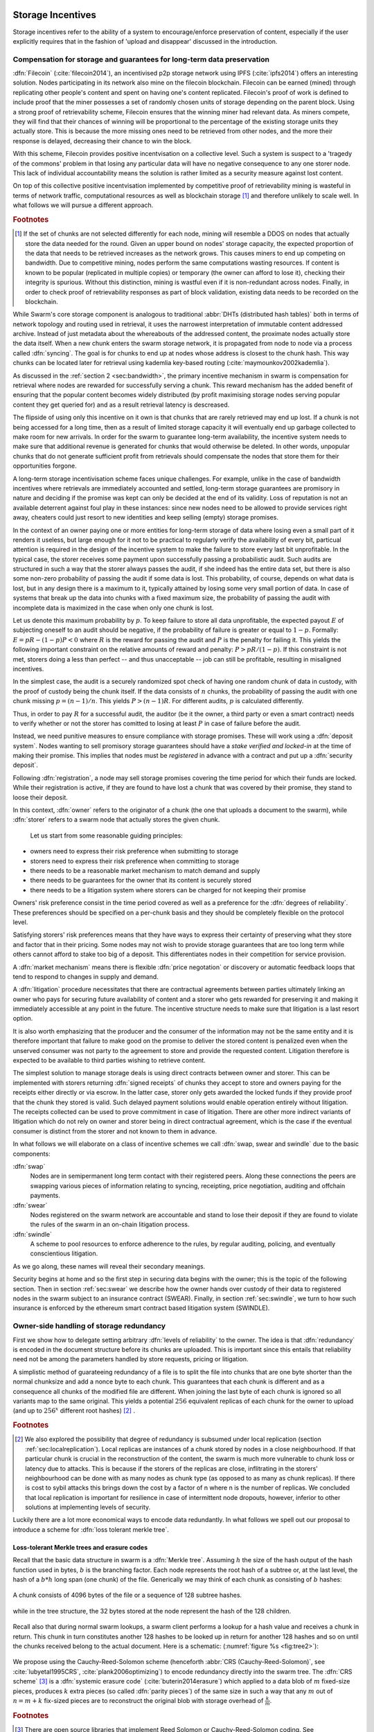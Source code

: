 .. _sec:storage:

******************************
Storage Incentives
******************************

..  index::
  litigation

..  index::
   challenge

..  index::
   receipt
   litigation
   manifest
   insurance

..  index::
  receipt
  contract
  disconnection
  pair: receipt; storage


Storage incentives refer to the ability of a system to encourage/enforce preservation of content,
especially if the user explicitly requires that in the fashion of 'upload and disappear' discussed in the introduction.

Compensation for storage and guarantees for long-term data preservation
===========================================================================


..
    One proposed solution to this is Filecoin (:cite:`filecoin2014`), which can be earned (mined) through replicating other people's content and spent on having one's content replicated.
    From the perspective of the content creator, "upload and disappear" goes as
    follows: they first have to host their own content as an IPFS node and then they
    insert a special transaction into the filecoin blockchain offering a
    mining reward for those who replicate it. Then they wait until someone
    actually does the replication (i.e. inserts their transaction into the
    filecoin blockchain) and then they can disconnect. If nobody replicates,
    their course of action is to submit further transactions, offering more
    reward, until someone finally does.

:dfn:`Filecoin` (:cite:`filecoin2014`), an incentivised p2p storage network using IPFS (:cite:`ipfs2014`) offers an interesting solution. Nodes participating in its network also mine
on the filecoin blockchain. Filecoin can be earned (mined) through replicating other people's content and spent on having one's content replicated.
Filecoin's proof of work is defined to include proof that the miner possesses a set of randomly chosen units of storage depending on the parent block.
Using a strong proof of retrievability scheme, Filecoin ensures that the winning miner had relevant data. As miners compete, they will find that their chances of winning will be proportional to the percentage of the existing storage units they actually store. This is because the more missing ones need to be retrieved from other nodes, and the more their response is delayed, decreasing their chance to win the block.

With this scheme, Filecoin provides positive incentvisation on a collective level. Such a system is suspect to a 'tragedy of the commons' problem in that losing any particular data will have no negative consequence to any one storer node. This lack of individual accountability means the solution is rather limited as a security measure against lost content.

On top of this collective positive incentvisation implemented by competitive proof of retrievability mining is wasteful in terms of network traffic, computational resources as well as blockchain storage [#]_ and therefore unlikely to scale well. In what follows we will pursue a different approach.


..  rubric:: Footnotes
.. [#] If the set of chunks are not selected differently for each node, mining will resemble a DDOS on nodes that actually store the data needed for the round. Given an upper bound on nodes' storage capacity, the expected proportion of the data that needs to be retrieved increases as the network grows. This causes miners to end up competing on bandwidth. Due to competitive mining, nodes perform the same computations wasting resources. If content is known to be popular (replicated in multiple copies) or temporary (the owner can afford to lose it), checking their integrity is spurious. Without this distinction, mining is wastful even if it is non-redundant across nodes. Finally, in order to check proof of retrievability responses as part of block validation, existing data needs to be recorded on the blockchain.


While Swarm's core storage component is analogous to traditional :abbr:`DHTs (distributed hash tables)` both in terms of network topology and routing used in retrieval, it uses the narrowest interpretation of immutable content addressed archive. Instead of just metadata about the whereabouts of the addressed content, the proximate nodes actually store the data itself.
When a new chunk enters the swarm storage network, it is propagated from node to node via a process called :dfn:`syncing`. The goal is for chunks to end up at nodes whose address is closest to the chunk hash. This way chunks can be located later for retrieval using kademlia key-based routing (:cite:`maymounkov2002kademlia`).

..  index::
   retrieve request
   latency

As discussed in the  :ref:`section 2 <sec:bandwidth>`, the primary incentive mechanism in swarm is compensation for retrieval where nodes are rewarded for successfully serving a chunk. This reward mechanism has the added benefit of ensuring that the popular content becomes widely distributed (by profit maximising storage nodes serving popular content they get queried for) and as a result retrieval latency is descreased.

The flipside of using only this incentive on it own is that chunks that are rarely retrieved may end up lost. If a chunk is not being accessed for a long time, then as a result of limited storage capacity it will eventually end up garbage collected to make room for new arrivals. In order for the swarm to guarantee long-term availability, the incentive system needs to make sure that additional revenue is generated for chunks that would otherwise be deleted. In other words, unpopular chunks that do not generate sufficient profit from retrievals should compensate the nodes that store them for their opportunities forgone.

A long-term storage incentivisation scheme faces unique challenges. For example, unlike in the case of bandwidth incentives where retrievals are immediately accounted and settled, long-term storage guarantees are promisory in nature and deciding if the promise was kept can only be decided at the end of its validity. Loss of reputation is not an available deterrent against foul play in these instances: since new nodes need to be allowed to provide services right away, cheaters could just resort to new identities and keep selling (empty) storage promises.

In the context of an owner paying one or more entities for long-term storage of data where losing even a small part of it renders it
useless, but large enough for it not to be practical to regularly verify the availability of every bit, particual attention is required
in the design of the incentive system to make the failure to store every last bit unprofitable. In the typical case, the storer
receives some payment upon successfully passing a probabilistic audit. Such audits are structured in such a way that the storer always
passes the audit, if she indeed has the entire data set, but there is also some non-zero probability of passing the audit if some data
is lost. This probability, of course, depends on what data is lost, but in any design there is a maximum to it, typically attained by
losing some very small portion of data. In case of systems that break up the data into chunks with a fixed maximum size, the probability
of passing the audit with incomplete data is maximized in the case when only one chunk is lost.

Let us denote this maximum probability by :math:`p`. To keep failure to store all data unprofitable, the expected payout :math:`E` of subjecting
oneself to an audit should be negative, if the probability of failure is greater or equal to :math:`1 - p`. Formally: :math:`E = pR - (1-p)P < 0`
where :math:`R` is the reward for passing the audit and :math:`P` is the penalty for failing it. This yields the following important constraint on
the relative amounts of reward and penalty: :math:`P > pR/(1 - p)`. If this constraint is not met, storers doing a less than perfect --
and thus unacceptable -- job can still be profitable, resulting in misaligned incentives.

In the simplest case, the audit is a securely randomized spot check of having one random chunk of data in custody, with the proof of
custody being the chunk itself. If the data consists of :math:`n` chunks, the probability of passing the audit with one chunk missing
:math:`p = (n - 1)/n`. This yields :math:`P > (n - 1)R`. For different audits, :math:`p` is calculated differently.

Thus, in order to pay :math:`R` for a successful audit, the auditor (be it the owner, a third party or even a smart contract) needs to verify
whether or not the storer has comitted to losing at least :math:`P` in case of failure before the audit.



..  index::
  reputation
  punative measures
  deposit

Instead, we need punitive measures to ensure compliance with storage promises. These will work using a :dfn:`deposit system`. Nodes wanting to sell promisory storage guarantees should have a *stake verified and locked-in* at the time of making their promise. This implies  that nodes must be *registered* in advance with a contract and put up a :dfn:`security deposit`.

Following :dfn:`registration`, a node may sell storage promises covering the time period for which their funds are locked. While their registration is active, if they are found to have lost a chunk that was covered by their promise, they stand to loose their deposit.

In this context, :dfn:`owner` refers to the originator of a chunk (the one that uploads a document to the swarm), while :dfn:`storer` refers to a swarm node that actually stores the given chunk.

 Let us start from some reasonable guiding principles:

* owners need to express their risk preference when submitting to storage
* storers need to express their risk preference when committing to storage
* there needs to be a reasonable market mechanism to match demand and supply
* there needs to be guarantees  for the owner that its content is securely stored
* there needs to be a litigation system where storers can be charged for not keeping their promise

Owners' risk preference consist in the time period covered as well as a preference for the :dfn:`degrees of reliability`. These preferences should be specified on a per-chunk basis and they should be completely flexible on the protocol level.

Satisfying storers' risk preferences means that they have ways to express their certainty of preserving what they store and factor that in their pricing. Some nodes may not wish to provide storage guarantees that are too long term while others cannot afford to stake too big of a deposit. This differentiates nodes in their competition for service provision.

A :dfn:`market mechanism` means there is flexible :dfn:`price negotation` or discovery or automatic feedback loops that tend to respond to changes in supply and demand.

..  index:: litigation

A :dfn:`litigation` procedure necessitates that there are contractual agreements between parties ultimately linking an owner who pays for securing future availability of content and a storer who gets rewarded for preserving it and making it immediately accessible at any point in the future. The incentive structure needs to make sure that litigation is a last resort option.

It is also worth emphasizing that the producer and the consumer of the information may not be the same entity and it is therefore important that failure to make good on the promise to deliver the stored content is penalized even when the unserved consumer was not party to the agreement to store and provide the requested content. Litigation therefore is expected to be available to third parties wishing to retrieve content.

..  index::
   contract
   receipt

The simplest solution to manage storage deals is using direct contracts between owner and storer. This can be implemented with storers returning :dfn:`signed receipts` of chunks they accept to store and owners paying for the receipts either directly or via escrow.
In the latter case, storer only gets awarded the locked funds if they provide proof that the chunk they stored is valid. Such delayed payment solutions would enable operation entirely without litigation. The receipts collected can be used to prove commitment in case of litigation. There are other more indirect variants of litigation which do not rely on owner and storer being in direct contractual agreement, which is the case if the eventual consumer is distinct from the storer and not known to them in advance.

In what follows we will elaborate on a class of incentive schemes we call :dfn:`swap, swear and swindle` due to the basic components:

:dfn:`swap`
  Nodes are in semipermanent long term contact with their registered peers. Along these connections the peers are swapping various pieces of information relating to syncing, receipting, price negotiation, auditing and offchain payments.

:dfn:`swear`
  Nodes registered on the swarm network are accountable and stand to lose their deposit if they are found to violate the rules of the swarm in an on-chain litigation process.

:dfn:`swindle`
   A scheme to pool resources to enforce adherence to the rules, by regular auditing, policing, and eventually conscientious litigation.

..  swindle

As we go along, these names will reveal their secondary meanings.

Security begins at home and so the first step in securing data begins with the owner; this is the topic of the following section. Then in section :ref:`sec:swear` we describe how the owner hands over custody of their data to registered nodes in the swarm subject to an insurance contract (SWEAR). Finally, in section :ref:`sec:swindle`, we turn to how such insurance is enforced by the ethereum smart contract based litigation system (SWINDLE).

Owner-side handling of storage redundancy
==============================================================================

First we show how to delegate setting arbitrary :dfn:`levels of reliability` to the owner. The idea is that :dfn:`redundancy` is encoded in the document structure before its chunks are uploaded.
This is important since this entails that reliability need not be among the parameters handled by store requests, pricing or litigation.

A simplistic method of guarateeing redundancy of a file is to split the file into chunks that are one byte shorter than the normal chunksize and add a nonce byte to each chunk. This guarantees that each chunk is different and as a consequence all chunks of the modified file are different. When joining the last byte of each chunk is ignored so all variants map to the same original.
This yields a potential :math:`256` equivalent replicas of each chunk for the owner to upload (and up to :math:`256^x` different root hashes) [#]_ .

..  rubric:: Footnotes
.. [#] We also explored the possibility that degree of redundancy is subsumed under local replication (section :ref:`sec:localreplication`). Local replicas are instances of a chunk stored by nodes in a close neighbourhood. If that particular chunk is crucial in the reconstruction of the content, the swarm is much more vulnerable to chunk loss or latency due to attacks. This is because if the storers of the replicas are close, inflitrating in the storers' neighbourhood can be done with as many nodes as chunk type (as opposed to as many as chunk replicas). If there is cost to sybil attacks this brings down the cost by a factor of n where n is the number of replicas. We concluded that local replication is important for resilience in case of intermittent node dropouts, however, inferior to other solutions at implementing levels of security.

Luckily there are a lot more economical ways to encode data redundantly. In what follows we spell out our proposal to introduce a scheme for  :dfn:`loss tolerant merkle tree`.


Loss-tolerant Merkle trees and erasure codes
-------------------------------------------------

Recall that the basic data structure in swarm is a :dfn:`Merkle tree`. Assuming :math:`h` the size of the hash output of the hash function used in bytes, :math:`b` is the branching factor. Each node represents the root hash of a subtree or, at the last level, the hash of a :math:`b*h` long span (one chunk) of the file. Generically we may think of each chunk as consisting of :math:`b` hashes:

..  _fig:chunk:

..  figure:: fig/chunk.pdf
    :align: center
    :alt: A chunk consisting of 128 hashes
    :figclass: align-center

    A chunk consists of 4096 bytes of the file or a sequence of 128 subtree hashes.

while in the tree structure, the 32 bytes stored at the node represent the hash of the 128 children.

..  _fig:treebasic:

..  figure:: fig/treebasic.pdf

    :align: center
    :alt: a generic node in the tree has 128 children
    :figclass: align-center

    A generic node in the tree has 128 children.

Recall also that during normal swarm lookups, a swarm client performs a lookup for a hash value and receives a chunk in return. This chunk in turn constitutes another 128 hashes to be looked up in return for another 128 hashes and so on until the chunks received belong to the actual document. Here is a schematic: (:numref:`figure %s <fig:tree2>`):

..  _fig:tree2:

..  figure:: fig/tree2.pdf

    :align: center
    :alt: the swarm tree
    :figclass: align-center

     The swarm tree is the data structure encoding how a document is split into chunks.

..  index::


We propose using the Cauchy-Reed-Solomon scheme (henceforth :abbr:`CRS (Cauchy-Reed-Solomon)`, see :cite:`lubyetal1995CRS`, :cite:`plank2006optimizing`)  to encode redundancy directly into the swarm tree. The :dfn:`CRS scheme` [#]_  is a :dfn:`systemic erasure code` (:cite:`buterin2014erasure`) which applied to a data blob of :math:`m` fixed-size pieces, produces :math:`k` extra pieces (so called :dfn:`parity pieces`) of the same size in such a way that any :math:`m` out of :math:`n=m+k` fix-sized pieces are to reconstruct the original blob with storage overhead of :math:`\frac{k}{m}`.

.. rubric:: Footnotes
.. [#] There are open source libraries that implement Reed Solomon or Cauchy-Reed-Solomon coding. See :cite:`plank2009performance` for a thorough comparison.

The :dfn:`chunker` algorithm using :math:`m\text{-out-of-}n` CRS coding would proceed the following way when splitting the document:

 1. Set input to the data blob.
 2. Read the input one chunk (say fixed 4096 bytes) at a time. Count the chunks by incrementing :math:`i`. The last chunk read may be shorter.
 3. Repeat 2 until there's no more data or :math:`i \equiv 0` mod :math:`m`
 4. use the CRS scheme on the last :math:`i \mod\ m` chunks to produce :math:`k` parity chunks resulting in a total of :math:`n \leq m+k` chunks.
 5. Calculate the hashes of all the these chunks and concatenate then to result in the next chunk (of size :math:`i\mod m` of the next level. Record this chunk as the next
 6. If there is more data repeat 2. otherwise
 7. If the next level data blob has more than one chunk, set the input to this and  repeat from 2.
 8. Otherwise remember the blob as the root chunk.

Assuming we fix the branching factor of the swarm hash (chunker) as :math:`n=128` and :math:`h=32` as the size of the :dfn:`SHA3 Keccak hash`. This gives us a chunk size of :math:`4096` bytes.

Let us now suppose that we start splitting our input document data into chunks, and after each :math:`m` chunks then add :math:`k=n-m` parity check pieces using a Reed-Solomon code so that now any :math:`m\text{-out-of-}n` chunks are
sufficient to reconstruct the document. On the next level up the chunks are composed of the hashes of the :math:`m`  data chunks and the :math:`k` hashes of the parity chunks. Let’s take the first :math:`m`
of these and add an additional :math:`k` parity chunks to those such that any :math:`m` of the resulting :math:`n`
chunks are sufficient to reconstruct the origial :math:`m` chunks. And so on and on every level. In terms of
availability, every subtree is equally important to every other subtree at this level. The resulting
data structure is not a balanced tree since on every level :math:`i` the last :math:`k` chunks are parity leaf
chunks while the first :math:`m` are branching nodes encoding a subtree of depth :math:`i-1` redundantly.
A typical piece of our tree would look like this: (:numref:`figure %s <fig:tree-with-erasure>`)

..  _fig:tree-with-erasure:

..  figure:: fig/tree-with-erasure.pdf

    :align: center
    :alt: the swarm tree with erasure coding
    :figclass: align-center

    The swarm tree with extra parity chunks using :math:`m` out of 128 CRS code. Chunks :math:`p^{m+1}` through :math:`p^{128}` are parity data for chunks :math:`h^1_1 - h^1_{128}` through :math:`h^{m}_1  - h^{m}_{128}`.


This pattern repeats itself all the way down the tree. Thus hashes :math:`h^1_{m+1}` through :math:`h^1_{128}` point to parity data for chunks pointed to by :math:`h^1_1` through :math:`h^1_{m}`. Parity chunks :math:`p^i` do not have children and so the tree structure does not have uniform depth.

The special case of the last chunks in each row
--------------------------------------------------


If the number of file chunks is not divisible by :math:`m`, then we cannot proceed with the last batch in the same way as the others. We propose that we encode the remaining chunks with an erasure code that guarantees at least the same level of security as the others. Note that it is not as simple as choosing the same redundancy. For example a 50-of-100 encoding is much more secure against file loss than a 1-of-2 encoding even though the redundancy is 100% in both cases. Overcompensating, we could say that there should always be the same number of parity chunks even when there are fewer than :math:`m` data chunks so that we always end up with :math:`m\text{-out-of-}n`. We repeat this procedure in every row in the tree.

This leaves us with only one corner case: it is not possible to use our :math:`m\text{-out-of-}n` scheme on a single chunk (:math:`m=1`) because it would amount to :math:`k+1` copies of the same chunk. The problem of course is that any number of copies of the same chunk all have the same hash and are therefore indistinguishable in the swarm. Thus when there is only a single chunk left over at some level of the tree, we'd have to apply some transformation to it to obtain a second (but different) copy before we could generate more parity chunks.

In particular this is always the case for the root chunk. To illustrate why this is critically important, consider the following. The root hash points to the root chunk. If this root chunk is lost, then the file is not retrievable from the swarm even if all other data is present. Thus we must find an additional method of securing and accessing the information stored in the root chunk.

Whenever a single chunk is left over (:math:`m=1`) we propose to append an extra padding byte to the chunk not counting towards its size. In swarm, each 4096 byte chunk is actually stored together with 8 bytes of meta information - currently only storing the size of the subtree encoded by the chunk. Since the subtree size determines exactly what span of the chunk is substantive data, the padding differential byte is easily ignored when the document is assembled [#]_ .

.. rubric:: Footnotes
.. [#] Note that the typical values for :math:`k` will be in the single digits so a single byte will allways suffice. Note that in the special cornercase when the singleton leftover chunk is a full chunk, we end up having an oversized chunk.


Benefits of CRS merkle tree
------------------------------------

Assuming :math:`p` is the probability of losing one piece, if all :math:`n` pieces are independently stored, the probability of loosing the original content is :math:`p^{n-m+1}` which is exponential while extra storage is linear. These properties are preserved if we apply the coding to every level of a swarm chunk tree. Fixing both the branching factor :math:`b` (essentially chunk size) as well as redundancy :math:`m`, we can keep the decoding overhead (quadratic in file size) a constant, which means processing can scale (being linear in the number of nodes, i.e., file size  (logarithmic with parallelisation). Very importantly, however, this causes the reliability to exponentially converge to zero, defeating the purpose of using erasure codes.
This loss of reliability, however, can be overcome by conducting regular :math:`audit and repair` checks (:cite:`ethersphere2016smash`) which provide exponential increase in reliability using loglinear resources. We are currently looking at this :dfn:`divide and conquer` approach to the scaling of erasure codes, the ref chunk tree does not only ensure file availability, but also offers further benefits of increased resilience and ways to speed up retrieval.

All chunks are created equal
++++++++++++++++++++++++++++++++++

A tree encoded as suggested above has the same redundancy at every node [#]_. This means that chunks nearer to the root are no longer more important than chunks closer to the leaf nodes. Every node has an m-of-128 redundancy level and no chunk after the root chunk is more important than any other chunk [#]_ .

.. rubric:: Footnotes
.. [#] If the filesize is not a multiple of 4096 bytes, then the last chunk at every level will actually have a higher redundancy even than the rest.
.. [#] If nodes are compensated only for serving chunks, then less popular chunks are less profitable and more likely to be deleted; therefore, if users only download the data chunks and never request the parity chunks, then these are more likely to get deleted and ultimately not be available when they are finally needed. Another approach would be to use non-systemic coding. A systemic code is one in which the data remains intact and we add extra parity data whereas in a non-systemic code we replace all data with parity data such that (in our example) all 128 pieces are really created equal. While the symmetry of the non-systemic approach is appealing, it leads to forced decoding and thus to a high CPU usage even in normal operation. Moreover it breaks random access property of the chunk tree making it impossible to stream media files from the swarm. Luckily the problem is solved by the automated audit scheme which audits the integrity of all chunks and does not distinguish between data or parity chunks.

Self healing
++++++++++++++++++

Any client downloading a file from the swarm can detect if a chunk has been lost. The client can reconstruct the file from the parity data (or reconstruct the parity data from the file) and resync this data into the swarm. That way, even if a large fraction of the swarm is wiped out simultaneously, this process should allow an organic healing process to occur and it is encouraged that the default client behavior should be to repair any damage detected. In order to prevent damage, nodes can conduct integrity audits at regular intervals that detect loss and initiate repair.

Improving latecy of retrievals
+++++++++++++++++++++++++++++++++++++++

In the original :dfn:`Kademlia` (:cite:`maymounkov2002kademlia`), alpha represented the number of peers (within the relevant Kademlia bin) that are queried simultaneously during a lookup. Setting alpha at 3 (as suggested there) is impractical for swarm because the peers do not report back with new addresses as they would do in pure Kademlia but instead forward all queries to their peers. Swarm is coded this way to make use of semi-stable longer-term devp2p connections. Setting alpha to anything greater than 1 thus increases the amount of network traffic substantially – setting up an exponential cascade of forwarded lookups (but it would soon collapse back down onto the target of the lookup).

However, setting alpha=1 has its own downsides. For instance, lookups can stall if they are forwarded to a dead node or there could be large delays before a query is complete (even if all nodes are live).

In an erasure coded setting we can in a sense have the best of both worlds. Issueing a lookup request not just for the data chunks but for the parity chunks, the client could accept the first :math:`m` of every 128 chunks queried to get some of the same benefits of faster retrieval that redundant lookups provide without a whole exponential cascade. This only makes sense if the computational overhead when using CRS decoding is shorter than the latency we would otherwise expect if instead of any :math:`m` chunks, all the :math:`m` data chunks had to be retrieved. Note that the quadratic complexity of erasure codes with filesize does not apply here since the coding is performed on fixed-size chunks incurring a constant overhead per node.


..  _sec:swear:

Registered nodes and Ensured ARchival (SWEAR)
===================================================


Once the owner has prepared their data they upload the chunks to the swarm where they are replicated and stored. To decrease the risk that the data will be lost, the owner may purchase storage promises from other nodes as a form of insurance.
Before a node can sell these promises of long-term storage however, it must first register via a contract on the blockchain we call the :dfn:`SWEAR` (Secure Ways of Ensuring ARchival or SWarm Enforcement And Registration) contract.
The SWEAR contract allows nodes to register their public key to become accountable participants in the swarm by putting up a deposit. Registration is done by sending the deposit to the SWEAR contract, which serves as colleteral if terms that registered nodes 'swear' to keep are violated (i.e., nodes do not keep their promise to store).
:dfn:`Registration` is valid only for a set period, at the end of which a swarm node is entitled to their deposit.
Users of Swarm should be able to count on the loss of deposit as a disincentive against foul play as long as enrolled status is granted. As a result the deposit must not be refunded before the registration expires.

..  index::
   registration
   receipt

Registration in swarm is not compulsory, it is only necessary if the node wishes to sell promises of storage. Nodes that only charge for retrieval can operate unregistered. The incentive to register and sign promises is that they can be sold for profit. When a peer connection is established, the contract state is queried to check if the remote peer is a registered node. Only registered nodes are allowed to issue valid receipts and charge for storage.

When a registered node receives a request to store a chunk, it can acknowledge accepting it with a signed receipt. It is these signed receipts that are used to enforce penalties for loss of content through the :abbr:`SWEAR (Secure Ways of Ensuring ARchival  or SWarm Enforcement And Registration)` contract. Because of the locked collateral backing them, the receipts  can be viewed as secured promises for storing and serving a particular chunk up until a particular date. It is these receipts that are sold to nodes initiating requests.
In some schemes the issuer of a receipt can in turn buy further promises from other nodes pontentially leading to a chain of local contracts.

If on litigation it turns out that a chunk (covered by a promise) was lost, the deposit must be at least partly burned. Note that this is necessary because if penalites were paid out as compensation to holders of receipts of lost chunks, it would provide an avenue of early exit for a registered node by "losing" bogus chunks deposited by colluding users. Since users of Swarm are interested in their information being reliably stored, their primary incentive for keeping the receipts is to keep the Swarm motivated, not the potential for compensation.
If deposits are substantial, we can get away with paying out compensation for initiating litigation, however we must have the majority (say 95%) of the deposit burned in order to make sure the easy exit route remains closed.

..  _sec:swindle:

Litigation on loss of content (SWINDLE)
========================================

If a node fails to observe the rules of the swarm they 'swear' to keep, the punitive measures need to be enforced which is preceded by a litigation procedure. The implementation of this process is called :abbr:`SWINDLE (Secured With INsurance Deposit Litigation and Escrow)`.


Submitting a challenge
------------------------------


..  index::
  challenge
  refutation

Nodes provide signed receipts for stored chunks which they are allowed to charge arbitrary amounts for. The pricing and deposit model is discussed in detail in section :ref:`sec:accounting`. If a promise is not kept and a chunk is not found in the swarm anyone can report the loss by putting up a :dfn:`challenge`. The response to a challenge is a :dfn:`refutation`. Validity of the challenge as well as its refutation need to be easily verifyable by the contract.
For now, we can just assume that the litigation is started by the challenge after a user attempts to retrieve insured content and fails to find a chunk. Litigation will be discussed below in the wider context of regular integrity audits of content in the swarm.

The challenge takes the form of a transaction sent to the :dfn:`SWINDLE` (Secured With INsurance Deposit Litigation and Escrow) relevant swarm contract in which the challenger presents the receipt(s) of the lost chunk. Any node is allowed to send a challenge for a chunk as long as they have a valid receipt for it (not necessarily issued to them).

This is analogous to a court case in which the issuers of the receipts are the defendants who are guilty until proven innocent. Similarly to a court procedure public litigation on the blockchain should be a last resort when the rules are abused despite the deterrents and positive incentives.

The same transaction also sends a deposit covering the upload of a chunk. The contract verifies if the receipt is valid, ie.,

* receipt was signed with the public key of a registered node
* the expiry date of the receipt has not passed
* sufficient funds are sent alongside to compensate the peer for uploading the chunk in case of a refuted challenge

The last point above is designed to disincentivise frivolous litigation, i.e., bombarding the blockchain with bogus challenges potentially causing a :dfn:`DoS attack`.

..  index:: DoS

A challenge is open for a fixed amount of time, the end of which essentially is the deadline to refute the challenge. The challenge is refuted if the chunk is presented (additional ways are discussed below). Refutation of a challenge is easy to validate by the contract since it only involves checking that the hash of the presented chunk matches the receipt. This challenge scheme is the simplest way (i) for the defendants to refute the challenge as well as (ii) to make the actual data available for the nodes that needs it.

In normal operation, litigation should be so rare that it may be necessary to introduce a practice of regular :dfn:`audits` to test nodes' compliance with distribution rules. In such cases the challenge can carry a flag which when set would indicate that providing the actual chunk, (ii) above, is unnecessary. In order to reduce network traffic, in such cases presenting the chunk can be replaced by providing a :dfn:`proof of custody`. Note that in order not to burden the live chain, audits could happen off chain and they would only make it to the blockchain if foul play is detected. Conversely, if such auditing is a regular automated process, then litigation will typically be initiated as part of escalating a failed audit.
:cite:`ethersphere2016smash` describes such an audit protocol using the smash proof of custody construct.

The outcome of a challenge
-------------------------------------

Successful refutation of the challenge is done by anyone sending the chunk or a proof of custody thereof as data within a transaction to the blockchain. Upon verifying the format of the refutation, the contract checks its validity by checking the hash of the chunk payload against the hash that is litigated or validating the proof of custody. If the refutation is valid, the cost of uploading the chunk is compensated from the deposit of the challenge, with the remainder refunded.

..  index::
    DoS

In order to prevent DoS attacks, the deposit for compensating the swarm node for uploading the chunk into the blockchain should actually be substantially higher than (e.g., a small integer multiple of) the corresponding gas price used to upload the demanded chunk.

The contract also comes with an accessor for checking that a given node is challenged (potentially liable for penalty), so the accused nodes can get notified to present the chunk in a timely fashion.

If a challenge is refuted within the period the challenge is open, no deposit of any node is touched.
After successful refutation the challenge is cleared from the blockchain state.

..  index::
   deposit
   refutation
   challenge

If however the deadline passes without successful refutation of the challenge, then the charge is regarded as proven and the case enters into enforcement stage. Nodes that are proven guilty of losing a chunk lose their deposit. Enforcement is guaranteed by the fact that deposits are locked up in the SWEAR contract.

..  index::
  suspension
  cheating

Punishment can entail :dfn:`suspension`, meaning a node found guilty is no longer considered a registered swarm node. Such a node is only able to resume selling storage receipts once they create a new identity and put up a deposit once again. Note that the stored chunks are in the proximity of the address, so having to create a new identity will imply extra bandwidth to replenish storage.This is extra pain inflicted on offending nodes.

If refutation of litigation is found to be common enough, sending transactions is not desirable since it is bloating the blockchain.
The audit challenges using the smash proof of custody described in :cite:`ethersphere2016smash` enable us to improve on this and make litigation a two step process. Upon finding a missing chunk, the litigation is started by the challenger sending an audit request [#]_ .

..  rubric:: Footnotes
.. [#] See :cite:`ethersphere2016smash` for the explanation of particular audit types. In fact any audit challenge when fail should be escalated to the blockchain. The smash smart contract provides an interface to check validity of audit requests (as challenges) and verify the various response types (as refutations).

Playing nice is further incentivized if a challenge is allowed to extend the risk of loss to all nodes that have given a promise to store the lost chunk. This means that when one storer is challenged, all nodes that have outstanding receipts covering the (allegedly) lost chunk stand to lose their deposit. Holders of receipts by other swarm nodes can punish them as well for losing the chunk, which, in turn, incentivizes whoever may hold the chunk to present it (and thus refute the challenge) even if they are not the named defendant first accused.

Owners express their preference for storage period.
As for storage period, the base unit used will be a :dfn:`swarm epoch`. The swarm epoch is the minimum interval a swarm node can register for.

Nodes can choose to gamble of course by selling storage receipts without storing the chunk, in the hope of being able to retrieve the chunk from the swarm as needed. However, since storers have no real way to trust other nodes to fall back on, the nodes that issue receipts have a strong incentive to actually store the chunk themselves. Collecting receipts from several nodes therefore means that several replicas are likely to be kept in the swarm. Slogan: more receipts means more redundancy.

A priori this only works, however, in the simplest system in which the owner needs to receive and keep all the receipts signed by the storers.

Publicly accessible receipts and consumer driven litigation
------------------------------------------------------------

End-users that store important information in the swarm have an obvious interest in keeping the receipt available for litigation. The storage space required for storing a receipt is a sizable fraction of that used for storing the information itself, so end users can reduce their storage requirement further by storing the receipts in Swarm as well. Doing this recursively would result in end users only having to store a single receipt, the root receipt, yet being able to penalize quite a few Swarm nodes, in case only a small part of their stored information is lost.

A typical usecase is when content producers would like to make sure their content is available. This is supported by implementing the process of collecting receipts and putting them together in a format which allows for the easy pairing of chunks and receipts for an entire document. Storing this document-level receipt collection in the swarm has a non-trivial added benefit. If such a pairing is public and accessible, then consumers/downloaders (not only creators/uploaders) of content are able to litigate in case a chunk is missing. On the other hand, if the likely outcome of this process is punishment for the false promise (burning the deposit), motivation to litigate for any particular bit lost is slim.

This pattern can be further extended to apply to a document collection (dapp/website level). Here all document-level root receipts (of the sort just discussed) can simply be included as metadata in the manifest entry for the document alongside its root hash. Therefore a manifest file itself can store its own warranty.
The question arises what happens if the hash of this entire collection is not found, if this is a possibility then all the effort in insuring the chunks was futile [#]_ .

.. rubric:: Footnotes
.. [#] One proposal is to introduce a special content addressed storage, whereby litigation information (notably the receipt from the guardian) is stored at an address derivable from the swarm hash. The address would be derived from the hash by flipping its first bit which would guarantee that the receipt is stored at an opposite end of the swarm. This would make litigation on the chunk level independent of document-level structures and would allow any third party to initiate audits and litigation against a loss chunk knowing only the hash. It is unclear whether this would work though: if a chunk is not found due to it not having been retrieved for some time, chances are high that the receipt has also not been accessed and has been deleted too.

Receipt forwarding or chained challenges
===========================================

In this section we zoom in on the swapping and elaborate how owners initiate storage requests, how chunks find their storers and how information is passed around between peers so that it creates an incentive compatible resilient system with last resort litigation.

Forwarding chunks
----------------------

..  index:: retrieve request

In normal swarm operation, chunks are worth storing because of the possibility that they can be profitably sold by serving retrieve requests in the future. The probability of retrieve requests for a particular chunk depends on the chunk's popularity and also, crucially, on the proximity to the node's address.

Nodes are expected to forward all chunks to nodes whose address is closer to the chunk. This :dfn:`forwarding` is the normal syncing protocol. It is compatible with the pay-for-retrieval incentivisation: once a retrieve request reaches a node, the node will either sell the chunk (if it has it) or it will pass on the retrieve request to a closer node. There is no financial loss from syncing chunks to closer nodes because once a retrieve request reaches a closer node, it will not be passed back out, it will only be passed closer. In other words, syncing only serves those retrieve requests that the node would never have profited from anyway and thus it causes no financial harm due to lost revenue.

..  index:: syncing

For insured chunks, a similar logic applies - even more so because there is a positive incentive to sync. If a chunk does not reach its closest nodes in the swarm before someone issues a retrieval request, then the chances of the lookup failing increase and with it the chances of the chunk being reported as lost. The resulting litigation poses a burden on all swarm nodes that have ever issued a receipt for the chunk and therefore incentivises nodes to do timely forwarding. The audit process described in :cite:`ethersphere2016smash` provides additional guarantees that chunks are forwarded all the way to the proximate nodes.

Swarm assumes that nodes are content agnostic, i.e., whether a node accepts a new chunk for storage should depend only on their storage capacity [#]_ . Registered nodes have the option to indicate that they are full capacity. This effectively means they are temporarily not able to issue receipts so in the eyes of connected peers they will act as unregistered. As a result, when syncing to registered nodes, we do not take no for an answer: all chunks legitimately sent to a registered node can be considered receipted. If the node already has the chunk (received it earlier from another peer), the receipt is not paid for.

The purpose of the receipt is to prove that a node closer to the target chunk than the node itself received the chunk and will either store it or forward it.
This is exactly what synchronisation does, therefore, proving (in)correct synchronisation is a potential substitute for receipt based litigation.
If we further stipulate that registered nodes need to sign sync state and able to prove a particular chunk was part of the synced batch, we can get away without storing individual receipts altogether. Instead we implement the persistence of receipts as part of the chunkstore mechanism on the one hand and the passing of receipts as part of the syncing mechanism on the other.

An advantage of using sync state as receipt is that when litigation takes place, one can point fingers to a node which already had the chunk at the time of syncing as long as it is registered.



.. rubric:: Footnotes
.. [#] We will use a double masking techique as a basic measure to ensure plausible deniability.

Collecting storer receipts and direct contracts
-------------------------------------------------

There are a few schemes we may employ. In the first, a storage request is forwarded from node to node until it reaches a registered node close to the chunk address. This storer node then issues a receipt which is passed back along the same route to the chunk owner.
The owner then can keep these receipts for later litigation.


Explicit direct contracts signed by storers held by owners has a lot of advantages. On top of its transparency and simplicity, this scheme enables owners to make sure that any degree of redundancy (certainty) promise is secured by deposits of distinct nodes via their signed promises. In particular it allows owners to insure their chunks against a total collateral  higher than any individual node's deposit. Also insuring a chunk against different deposits for varying periods is easy. Unfortunately, this rather transparent system has caveats.

First of all, forwarding back receipts creates a lot of network traffic. The only purpose of receipts is to be able to use them in litigation, which is very rare, rendering virtually all this traffic spurious. Moreover, passing it back to the owner does not solve the distribution of receipts to third parties who want to initiate litigation in case of a lookup failure.

Secondly, since availability of a storer node cannot always be guaranteed, getting receipts back from storers may incur indefinite delays. The owner (who submits the request) needs a receipt that can be used for litigation later. If this receipt needs to come from the storer, then the process requires an entire roundtrip.

Furthermore, deciding on storers at the time the promise is made has a major drawback.
If the storage period is long enough the network may grow and new registered nodes come online in the proximity of the chunk. It can happen that routing at retrieval will bypass this storer. Though syncing makes sure that even in these cases the chunk is passed along and reaches the closest nodes, their accountability regarding this old chunk cannot be guaranteed without further complications.

To summarize, explicit transparent contracts between owner and storer necessitate forwarding back receipts which has the following caveats:

* spurious network traffic
* delayed response
* potential non-accountability after network growth


.. What is a node's incentive to forward the request? Note that denying the chunk from peers that are not in their proximate bin have no benefit in retrieval (since requests served by the peer in question would never reach the node). If nonetheless they still do not forward, searches end up not finding the chunk, and they will be challenged. Having the chunk, they can always refute the challenge and the litigation costs may not be higher than what they gained from not purchasing receipts from a closer node. However, the litigation reveals that they cheated on syncing not offering the chunk in question. Learning this will prompt peers to stop doing business with the node. Alternatively, this could even be enforced on the protocol level requiring proof of forwarding on top of presenting the chunk, to avoid suspension.

Chaining challenges
--------------------

The other model is based on the observation that establishing the link between owner and storer can be delayed, allowing it to take place at the time of litigation. Instead of waiting for receipts issued by storers, the owner direcly contracts their (registered) connected peer(s) and they immediately issue a receipt for storing a chunk.

When registered nodes connect, they are expected to have negotiated a price and from then on are obligated to give receipts for chunks that are sent their way according to the rules. This enables nodes to guarantee successful forwarding and therefore they can immediately issue receipts to the peer they receive the request from. Put in a different way, registered nodes enter into contract implicitly by connecting to the network and syncing.

..  index::
    sycing
    litigation
    forwarding
    receipt

When issuing a receipt in response to a store request for the first time, a node becomes  an entrypoint for a chunk to the world of insured chunks. In this case the node acts as the :dfn:`guardian` of the chunk in question. The receipt(s) that the owner gets from their connected peer can be used in a challenge. Since the transaction immediately settles, the owner can :dfn:`upload and disappear`. The guardian in turn obtains a receipt from the node they are forwarding to and so on creating a chain of contracts all the way to the node proximate to the target chunk, who in turn will act as the :dfn:`custodian` of the chunk.

When it comes to litigation, the nodes play a blame game; challenged nodes defend themselves not necessarily by presenting the chunk (or proof of custody), but by presenting a receipt for said chunk issued by a registered node closer to the chunk address, a :dfn:`nearer neighbour`. Thus litigation will involve a chain of challenges with receipts pointing from owner via forwarding nodes all the way to the custodian who must then present the chunk or be punished.

The litigation is thus a recursive process where one way for a node to refute a challenge is to shift responsibility and implicate another node to be the culprit.
The idea is that contracts are local between connected peers and blame is shifted along the same route as what the chunk travels during sycing (restricted to registered nodes).

The challenge is constituted in submitting a receipt for the chunk signed by a node. (Once again everybody having a receipt is able to litigate) [#]_ .
Litigation starts with a node submitting a receipt for the chunk that is not found.
This will likely be the receipt(s) that the owner received directly from the guardian. The node implicated can refute the challenge by sending either the direct refutation (audit response or the chunk itself depending on the size and stage) to the blockchain as explained above or sending a receipt for the chunk signed by another node. This receipt needs to be issued by a nearer neighbour (a registered peer closer to the chunk address than the node itself). In other words, if a node is accused with a receipt, it needs to provide a valid receipt from a nearer neighbour. These validations are easy to carry out, so verification of chained challenges is perfectly feasible to add to the smart contract.

.. rubric:: Footnotes
.. [#] There is no measure to prevent double receipting, i.e., the same node can sell storage insurance about the same chunks to different parties.

If a node is unable to produce either the refutation or the receipts, it is considered a proof that the node had the chunk, should have kept it but deleted it. This process will end up blaming the custodians for the loss. If syncronisation was correctly followed and all the nodes forwarding kept their receipt, then eventually the blame will point to the node that was closest to the chunk to be stored at the time the request was received.
If an audit request for a chunk is not responded to, the audit request is delegated to the guardian, and travels the same trajectory as that the original store request  (see :numref:`figure %s <fig:normaloperations>`). Analogously, if
a chunk is not found and the case is escalated to litigation on the blockchain, then finger pointing will also follow the same path (see :numref:`figure %s <fig:failure-and-audit>`) [#]_ .

.. rubric:: Footnotes
.. [#] In the latter case the transaction is more metaphorical, finger pointing is mediated by state changes in the blockchain: when a node gets notified of a challenge (via a log event) they are sending in their receipts as a refutation and as a result the new closer node gets challenged.


..  _fig:normaloperations:

..  figure:: fig/normaloperations.pdf
    :align: center
    :alt: chain of local peer to peer interactions
    :figclass: align-center

    The arrows represent local transactions between connected peers. In normal operation these transactions involve the farther nodes (1) sending store request (2) receiving delivery request (3) sending chunk (4) sending payment (5) receiving a receipt.

..  _fig:failure-and-audit:

..  figure:: fig/failure-and-audit.pdf
    :align: center
    :alt: chain of local peer to peer interactions
    :figclass: align-center

    The arrows represent local transactions between connected peers. Following a failed lookup (left), the guardian is sent an audit/request and the edges correspond to audit requests forwarded to the peer that the node originally got the receipt from (right). Analogously, when a case is escalated to litigation on the blockchain, the chain of challenges follow the same trajectory.


When the network grows, it can happen that a custodian finds a new registered node closer to its chunk. This means they need to forward the original store request, the moment they obtain a receipt they can use it in finger pointing, they cease to be custodians and the ball is in the new custodian's court. Such change of custodian can also happen if you buy receipts from a node whose membership expires before the storage period of the insurance ends or simply suspended. In these cases the chunk will have a new custodian. It turns out that chained receipting very elegantly solves the problem of dynamic functional roles that is necessitated by dropouts, new nodes as well as variable membership terms. With the direct owner--storer contracting scheme discussed above this would still need to be solved.

..  _sec:localreplication:

Multiple receipts and local replication
----------------------------------------------

As discussed above, owners can manage the desired security level by using erasure coding with arbitrary degree of redundancy. However,
it still makes sense to require that more than one node actually store the chunk. Although the cloud industry is trying to get away
from the explicit x-fold redundancy model because it is very wasteful and incurs high costs – erasure coding can guarantee the same
level of security using only a fraction of the storage space. However, in a data center, redundancy is interpreted in the context of
hard drives whose failure rates are low, independent and predictable and their connectivity is almost guaranteed at highest possible
speed due to proximity. In a peer-to-peer network scenario, nodes could disappear much more frequently than hard drives fail. In order
to guarantee robust operation, we need to require several local replicas of each chunk (commonly 3, see :cite:`wilkinson2014metadisk`).
Since the syncing protocol already provides replication across the proximate bin, regular resyncing of the chunk may be sufficient to
ensure availability in case the custodian drops off. If this proves too weak in practice we may require the custodian to get receipts
from two proximate peers who act as cocustodians. The added benefit of this extra complexity is unclear.


.. _sec:accounting:

Pricing, deposit, accounting
=============================

In this section we explore the pricing, accounting and settlement of storage services.
We conclude that the fully featured version of the SWAP protocol is ideal to manage both
unregistered use as well as registered use, delayed as well as immediate payments.

Pricing
----------------

We posited in the introduction that registered nodes should be allowed to compete in quality of service and factor their certainty of storage in their prices. Market pricing of storage is all the more important once we realise that unlike gas, system-wide fixed storage price is neither easy nor necessary.

:dfn:`Gas` is the accounting unit of computation on the ethereum blockchain, it is paid in as ether sent with the transaction and paid out in ether to the miner as part of the protocol.
The actual price of gas for a block is fixed system-wide yet it is dictated by the market. It needs to be fixed since accounting for computation needs to be identical across all nodes of the network. It still can be dictated by the market since the miners the providers of the service gas is supposed to pay for, have a way to 'vote' on it. Miners of a block can change the gas price (based on how full the block is) [#]_ . Also such a mechanism of voting by service providers is not available. Note that in principle there is some information on the blockchain which could be used to inform prices: the number of (successful) litigations. If there is an increase in the percentage of litigations (number of proven charges normalised by the number of registered nodes), that is indication that system capacity is lower than the demand, therefore prices need to rise.
The other direction, however, when prices need to decrease has no such indicator: due to the floor effect of no litigation (quite expected normal operation), information on the blockchain is inconsequential as to whether the storage is overpriced.

.. rubric:: Footnotes
.. [#] To mitigate against extreme price volatilty, one can regulate the price by introducing restrictions on rate of change (absolute upper limit of percentage of change allowed from block to block).

Hence we conclude that fixed pricing of storage is not viable without central authority or trusted third parties. Instead we assume that storage price is negotiated between peers and accepting the protocol handshake and establishing the swarm connection implicitly constitutes an arrangement.


Deposit
---------------------

Another important decision is whether maximum deposits staked for a single chunk should vary independently of price. It is hard to conceptualise what this would mean in the first place. Assume that nodes' deposit varies and affects the probability that they are chosen as storers: a peer is chosen whose deposit is higher out of two advertising the same price. In this case, the nodes have an incentive to up the ante, and start a bidding war. In case of normal operation, this bidding would not be measuring confidence in quality of service but would simply reflect wealth.
We conclude that prices should be variable and entirely up to the node, but higher confidence or certainty should also be reflected directly in the amount of deposit they stake: deposit staked per chunk should be a constant multiple of the price.

Assuming  :math:`s` is a system-wide security constant dictating the ratio between price and deposit staked in case of loss, for an advertised price of :math:`p`, the minimum deposit [#]_ is :math:`d=s\cdot p`. Price per chunk per epoch is freely configurable and dictated by supply and demand in the free market. Nodes are free to follow any price oracle or form cartels agreeing on price. Finally variable deposits are inherently at odds with a chained more of operation (local contracting with forwarding).

.. rubric:: Footnotes
.. [#] Although it never matters if the deposit is above the minimum, but it can happen that a peer wants to lower their price without liquidating their funds in anticipation of an opportunity to raise prices in the future.


Accounting and settlement
------------------------------

In the context of contractual agreements, forwarding of a chunk is equivalent to subcontracting for service provision that has a price. Since receipts are promises about the future, it is not in the interest of the buyer to pay before the promise is proved to have been kept. However, delayed payments without locked funds leave storers vulnerable to non-payment.

In order to lock funds nodes could use an escrow contract on the blockchain, however, burdening the blockchain with pairwise accounting is unnecessary. With a :dfn:`two-way payment channel`, the parties can safely lock parts of their balance as well as do accounting off chain.

.. index:: payment channel

Advance payments (i.e., payment settled at the time of contracting, not after the storage period ends) on the other hand, leave the buyers vulnerable to cheating.
Without limiting the total value of receipts that nodes can sell, a malicious node can collect more than their deposit and disappear. Having forfeited their deposit, they still walk away with a profit even though they broke their promise. Given a network size and a relatively steady demand for insured storage (in chunk epoch), the deposit could be set sufficiently high so this attack is no longer economical [#]_ .

.. rubric:: Footnotes
.. [#] This could be further improved by enforcing a fixed maximum total value of receipts one node can issue. Without central registry, we need to rely on the receipts. We stipulate that receipts issued by storers contain their cumulative volume of receipted promises (counted in chunk-epoch). They would also report that number to the blockchain every epoch and keep it under a threshold. The node is incentivised to underreport this number but that can be detected and punished (any node who received a higher number, sends their receipt to the blockchain). Likewise, it can also be detected if the node issued two subsequent receipts with non-increasing ranges, hence the current volume can be considered trusted. In the special case that each chunk is insured for the same length period, the current value of insured storage (counted in chunk-epochs) can be calculated since volume = cumulative volume - cumulative expired volume. Thanks to Nick Johnson for proposing this idea.

Another idea is to allow payment by installments, which would similarly keep the total income under a threshold. However, this means that the validity of a receipt can no longer be established, since non-payment of any of the obligations would void the contract.

We can combine the best of both worlds. On the one hand we can lock the total price of storing a chunk for the entire storage period, and tie the release of funds to an escrow condition. This eliminates the storer's distrust due to potential insolvency of the cheque's issuer.
As long as funds are locked and the escrow condition is acceptable for the storer, the settlement is immediate and the storer (guardian, forwarder, custodian) party can safely issue a receipt for the entire storage period.
Since payment is delayed it is no longer possible to collect funds before the work is complete, which eliminates a :dfn:`collect-and-run attack` entirely.
Release of locked funds in installments can be tied to audits via the escrow release conditions, i.e., the installment is released on the condition that the node provides a proof of custody.

The enhanced version of the SWAP protocol uses a fully-fledged state-channel/payment channel beside the chequebook and is a perfect candidate for implementing these features.
The blockchain implementation and configuration of the payment channel, registration and litigation is discussed in a forthcoming paper (:cite:`ethersphere2016swap`).

To conclude the section on storage incentives we summarize the various modes of operation particpants may choose to demand and supply content availability.

The owner does not need to be a registered, guardians, auditors, forwarders and custodians do.
On all levels (chunk, document, collection), an owner can choose to take on the role of auditor and (therefore no need for guardian) and store whatever metadata they need for the proof of custody. If the content is of public (dis)interest, the owner can publish the receipt with the content hash so that third party consumers can litigate in case of chunk loss. Owners may wish to preserve content for long periods of time without retrieving the content but for reasons of increased liquidity allow the storer to withdraw in installments. Similarly, if an owner wishes to renew a storage agreement after it  expired, payout needs to happen without the owner wanting to see the data.
To prevent collect-and-run storers, in all these cases payout need to be tied to proof of custody as an escrow condition. Simple merkle proof challenge is available, infinitely repeatable, only needs to remember the root hash and are logarithmic in network traffic.
Auditing with simple Merkle proofs is not outsourceable in the strict sense, if the owner want to upload and disappear, the only way the auditor can prove the audits retrospectively to the owner is by recording them on the blockchain. If repeated this ends up paying at least twice the price of storage on the blockchain losing on transaction costs as well on the way.
The solution is to pregenerate seeds and precalculate a secret by applying some irreversible function of the seed and the proof of custody.
The network traffic can be reduced to constant per chunk at the cost of storing precalculated audit secrets.
The secrets can be forgotten if their hashes are remembered, these can be published so third parties  can verify audits. Owners can outsource the storage of these masked secrets safely, notably to storers themselves who can conversely prove to the owner their secret is correct. This use trades  storage for network traffic, but since each new audit requires constant storage, it does not scale for fixed chunks. Owners can mitigate this by packaging entire collections under the same seeds and calculate single secrets, this way any storage period can be covered by any desired rate of audit as long as there is enough documents bundled together. More realistically,  owners can hand over an arbitrary sized collection (or document or chunk) to third party insurers who aggregate them, generate seeds, conduct audits, guarantee and prove to the owner the integrity of their content according to the agreement. See :cite:`ethersphere2016smash` for details about the audit schemes and their capabilities.

This is where we stand at the moment. If this line withstands expert scrutiny, in a forthcoming publication (:cite:`ethersphere2016swap`) we hope to put together the pieces of this puzzle and offer a formal specification of the above modes of operation backed up with smart contracts providing accounting and finance (swap), registration and deposit handling (swear) and auditing, litigation and defence (swindle).

*************************
Conclusion
*************************

This paper explored ways of incentivising smooth operation in a peer to peer document storage and content delivery system and honed in on a particular proposal for swarm, an ethereum base layer service.
Our approach uses SWAP, the Swarm Accounting Protocol to do pairwise accounting of micropayments relevant in charging for bandwidth. The channel allows swapping service for service  in chunk retrieval and allows joining the network without funds. A chequebook contract is used to issue cheques as instruments of delayed payment, which can be cashed by the counterparty at any point to redeem promised funds as long as the sender is solvent.
Data preservation in long term storage is incentivised on an individual level both by compensation as well as penalty in case of chunk loss. The loss of insured tokens is a major offence punishable by suspension of account and forfeiture of application-global deposit.
Various ways of escrow conditions on the release of funds are able to capture quite a few usecases including pay in installments depending on successful audit. Swarm secures storage with proof of custody audits, valid audits can be tied to escrow conditions of delayed payments. We only need to combine this with locked funds, immediate settlement and receipting to allow users to simply upload and disappear.
We presented a technique of erasure coding applicable to the swarm hash tree, which makes it possible for clients to manage the level of storage security and redundancy within their own remit.

.. bibliography:: ../refs.bib
  :style: plain
